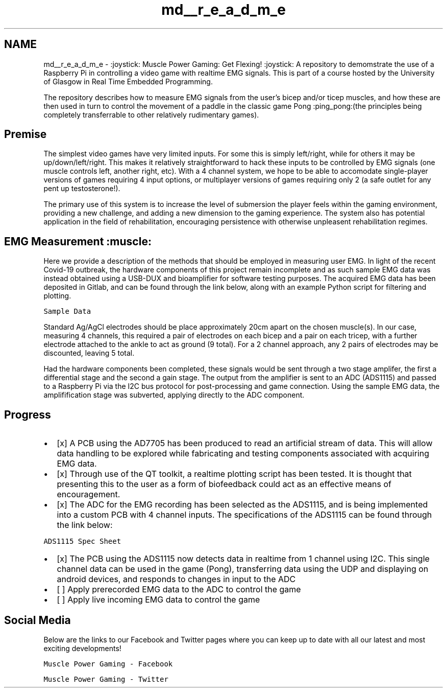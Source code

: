 .TH "md__r_e_a_d_m_e" 3 "Sat Apr 18 2020" "Muscle Power Gaming" \" -*- nroff -*-
.ad l
.nh
.SH NAME
md__r_e_a_d_m_e \- :joystick: Muscle Power Gaming: Get Flexing! :joystick: 
A repository to demomstrate the use of a Raspberry Pi in controlling a video game with realtime EMG signals\&. This is part of a course hosted by the University of Glasgow in Real Time Embedded Programming\&.
.PP
The repository describes how to measure EMG signals from the user's bicep and/or ticep muscles, and how these are then used in turn to control the movement of a paddle in the classic game Pong :ping_pong:(the principles being completely transferrable to other relatively rudimentary games)\&.
.PP
.SH "Premise"
.PP
.PP
The simplest video games have very limited inputs\&. For some this is simply left/right, while for others it may be up/down/left/right\&. This makes it relatively straightforward to hack these inputs to be controlled by EMG signals (one muscle controls left, another right, etc)\&. With a 4 channel system, we hope to be able to accomodate single-player versions of games requiring 4 input options, or multiplayer versions of games requiring only 2 (a safe outlet for any pent up testosterone!)\&.
.PP
The primary use of this system is to increase the level of submersion the player feels within the gaming environment, providing a new challenge, and adding a new dimension to the gaming experience\&. The system also has potential application in the field of rehabilitation, encouraging persistence with otherwise unpleasent rehabilitation regimes\&.
.PP
.SH "EMG Measurement :muscle:"
.PP
.PP
Here we provide a description of the methods that should be employed in measuring user EMG\&. In light of the recent Covid-19 outbreak, the hardware components of this project remain incomplete and as such sample EMG data was instead obtained using a USB-DUX and bioamplifier for software testing purposes\&. The acquired EMG data has been deposited in Gitlab, and can be found through the link below, along with an example Python script for filtering and plotting\&.
.PP
\fCSample Data\fP
.PP
Standard Ag/AgCl electrodes should be place approximately 20cm apart on the chosen muscle(s)\&. In our case, measuring 4 channels, this required a pair of electrodes on each bicep and a pair on each tricep, with a further electrode attached to the ankle to act as ground (9 total)\&. For a 2 channel approach, any 2 pairs of electrodes may be discounted, leaving 5 total\&.
.PP
Had the hardware components been completed, these signals would be sent through a two stage amplifer, the first a differential stage and the second a gain stage\&. The output from the amplifier is sent to an ADC (ADS1115) and passed to a Raspberry Pi via the I2C bus protocol for post-processing and game connection\&. Using the sample EMG data, the amplifification stage was subverted, applying directly to the ADC component\&. 
.br
.PP
.SH "Progress"
.PP
.PP
.IP "\(bu" 2
[x] A PCB using the AD7705 has been produced to read an artificial stream of data\&. This will allow data handling to be explored while fabricating and testing components associated with acquiring EMG data\&.
.IP "\(bu" 2
[x] Through use of the QT toolkit, a realtime plotting script has been tested\&. It is thought that presenting this to the user as a form of biofeedback could act as an effective means of encouragement\&.
.IP "\(bu" 2
[x] The ADC for the EMG recording has been selected as the ADS1115, and is being implemented into a custom PCB with 4 channel inputs\&. The specifications of the ADS1115 can be found through the link below:
.PP
.PP
\fCADS1115 Spec Sheet\fP
.PP
.IP "\(bu" 2
[x] The PCB using the ADS1115 now detects data in realtime from 1 channel using I2C\&. This single channel data can be used in the game (Pong), transferring data using the UDP and displaying on android devices, and responds to changes in input to the ADC
.IP "\(bu" 2
[ ] Apply prerecorded EMG data to the ADC to control the game
.IP "\(bu" 2
[ ] Apply live incoming EMG data to control the game
.PP
.PP
.SH "Social Media"
.PP
.PP
Below are the links to our Facebook and Twitter pages where you can keep up to date with all our latest and most exciting developments!
.PP
\fCMuscle Power Gaming - Facebook\fP
.PP
\fCMuscle Power Gaming - Twitter\fP 
